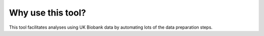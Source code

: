 ####################
Why use this tool? 
####################
This tool facilitates analyses using UK Biobank data by automating lots of the data preparation steps. 
